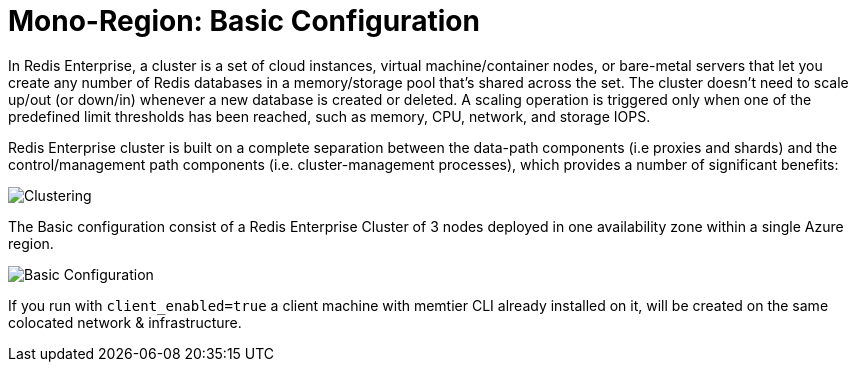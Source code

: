 = Mono-Region: Basic Configuration

In Redis Enterprise, a cluster is a set of cloud instances, virtual machine/container nodes, or bare-metal servers that let you create any number of Redis databases in a memory/storage pool that’s shared across the set. The cluster doesn’t need to scale up/out (or down/in) whenever a new database is created or deleted. A scaling operation is triggered only when one of the predefined limit thresholds has been reached, such as memory, CPU, network, and storage IOPS.

Redis Enterprise cluster is built on a complete separation between the data-path components (i.e proxies and shards) and the control/management path components (i.e. cluster-management processes), which provides a number of significant benefits:

image::https://redis.com/wp-content/uploads/2018/10/diagram-cluster-architecture-symmetric-architecture-2018.png?_t=1541010738&&auto=webp&quality=85,75&width=1200[Clustering]

The Basic configuration consist of a Redis Enterprise Cluster of 3 nodes deployed in one availability zone within a single Azure region.

image::images/Azure_Basic_Cluster.svg[Basic Configuration]

If you run with `client_enabled=true` a client machine with memtier CLI already installed on it, will be created on the same colocated network & infrastructure.